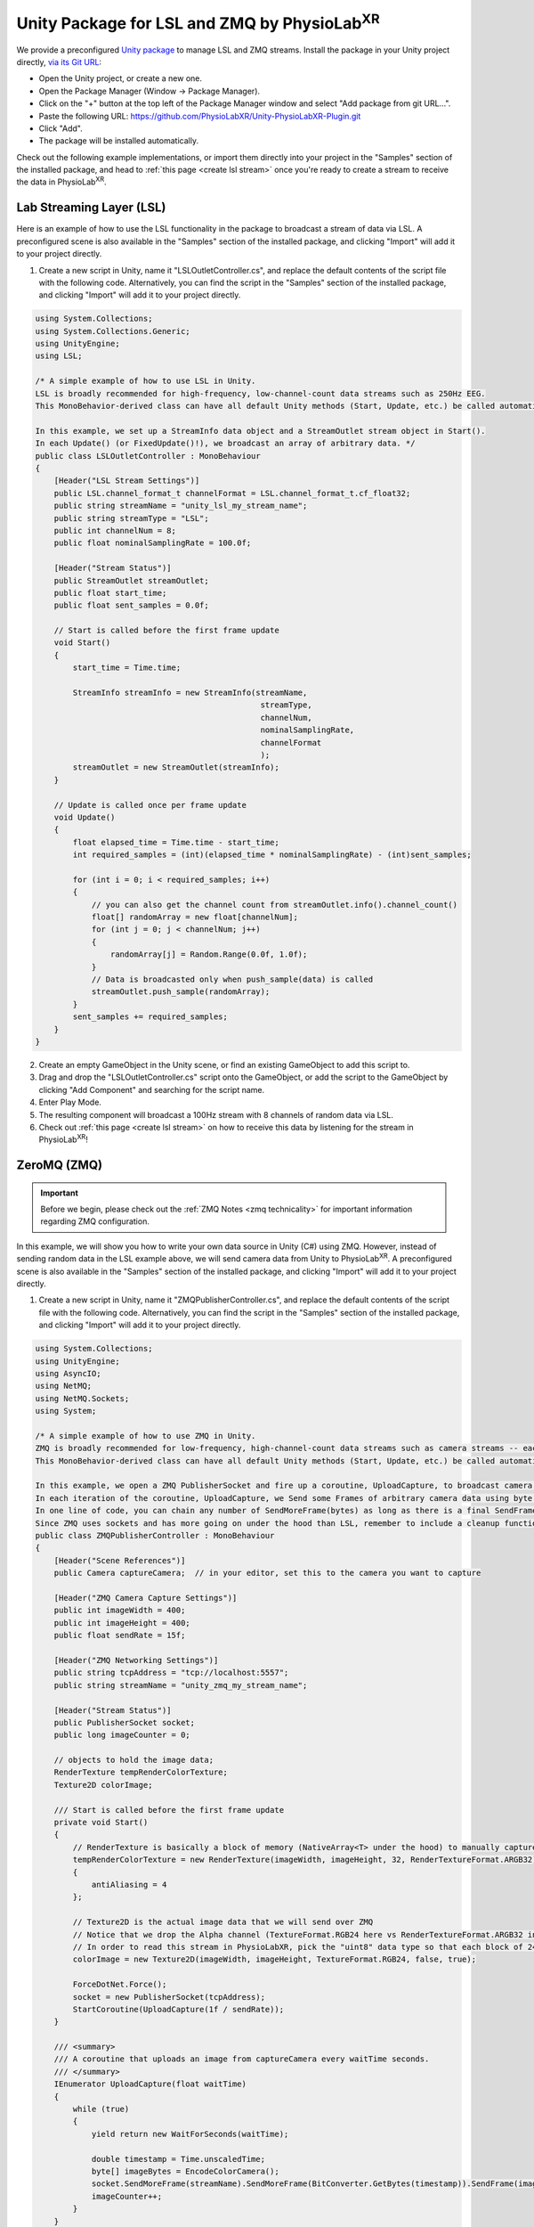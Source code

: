 .. _LSLZMQUnityPackage:

##########################################################
Unity Package for LSL and ZMQ by PhysioLab\ :sup:`XR`
##########################################################

We provide a preconfigured `Unity package <https://github.com/PhysioLabXR/Unity-PhysioLabXR-Plugin.git>`_ to manage LSL and ZMQ streams. 
Install the package in your Unity project directly, `via its Git URL <https://docs.unity3d.com/Manual/upm-ui-giturl.html>`_:

.. raw:: html

    <div style="position: relative; padding-bottom: 56.25%; height: 0; overflow: hidden; max-width: 100%; height: auto;">
        <video id="autoplay-video1" autoplay controls loop muted playsinline style="position: absolute; top: 0; left: 0; width: 100%; height: 100%;">
            <source src="_static/PhysioLabXR_UnityPkg_GitInstallation.mp4" type="video/mp4">
            Your browser does not support the video tag.
        </video>
    </div>

- Open the Unity project, or create a new one.
- Open the Package Manager (Window -> Package Manager).
- Click on the "+" button at the top left of the Package Manager window and select "Add package from git URL...".
- Paste the following URL: `https://github.com/PhysioLabXR/Unity-PhysioLabXR-Plugin.git <https://github.com/PhysioLabXR/Unity-PhysioLabXR-Plugin.git>`_
- Click "Add".
- The package will be installed automatically.

Check out the following example implementations, or import them directly into your project in the "Samples" section of the installed package, and head to :ref:`this page <create lsl stream>` once you're ready to create a stream to receive the data in PhysioLab\ :sup:`XR`.

.. _lsl data source in unity:

Lab Streaming Layer (LSL)
--------------------------

Here is an example of how to use the LSL functionality in the package to broadcast a stream of data via LSL. A preconfigured scene is also available in the "Samples" section of the installed package, and clicking "Import" will add it to your project directly.

.. raw:: html

    <div style="position: relative; padding-bottom: 56.25%; height: 0; overflow: hidden; max-width: 100%; height: auto;">
        <video id="autoplay-video1" autoplay controls loop muted playsinline style="position: absolute; top: 0; left: 0; width: 100%; height: 100%;">
            <source src="_static/PhysioLabXR_UnityPkg_LSLExample.mp4" type="video/mp4">
            Your browser does not support the video tag.
        </video>
    </div>

1. Create a new script in Unity, name it "LSLOutletController.cs", and replace the default contents of the script file with the following code. Alternatively, you can find the script in the "Samples" section of the installed package, and clicking "Import" will add it to your project directly.

.. code-block:: csharp

    using System.Collections;
    using System.Collections.Generic;
    using UnityEngine;
    using LSL;

    /* A simple example of how to use LSL in Unity.
    LSL is broadly recommended for high-frequency, low-channel-count data streams such as 250Hz EEG.
    This MonoBehavior-derived class can have all default Unity methods (Start, Update, etc.) be called automatically by Unity.

    In this example, we set up a StreamInfo data object and a StreamOutlet stream object in Start().
    In each Update() (or FixedUpdate()!), we broadcast an array of arbitrary data. */
    public class LSLOutletController : MonoBehaviour
    {
        [Header("LSL Stream Settings")]
        public LSL.channel_format_t channelFormat = LSL.channel_format_t.cf_float32;
        public string streamName = "unity_lsl_my_stream_name";
        public string streamType = "LSL";
        public int channelNum = 8;
        public float nominalSamplingRate = 100.0f;

        [Header("Stream Status")]
        public StreamOutlet streamOutlet;
        public float start_time;
        public float sent_samples = 0.0f;

        // Start is called before the first frame update
        void Start()
        {
            start_time = Time.time;

            StreamInfo streamInfo = new StreamInfo(streamName,
                                                    streamType,
                                                    channelNum,
                                                    nominalSamplingRate,
                                                    channelFormat
                                                    );
            streamOutlet = new StreamOutlet(streamInfo);
        }

        // Update is called once per frame update
        void Update()
        {
            float elapsed_time = Time.time - start_time;
            int required_samples = (int)(elapsed_time * nominalSamplingRate) - (int)sent_samples;

            for (int i = 0; i < required_samples; i++)
            {
                // you can also get the channel count from streamOutlet.info().channel_count()
                float[] randomArray = new float[channelNum];
                for (int j = 0; j < channelNum; j++)
                {
                    randomArray[j] = Random.Range(0.0f, 1.0f);
                }
                // Data is broadcasted only when push_sample(data) is called
                streamOutlet.push_sample(randomArray);
            }
            sent_samples += required_samples;
        }
    }

2. Create an empty GameObject in the Unity scene, or find an existing GameObject to add this script to.
3. Drag and drop the "LSLOutletController.cs" script onto the GameObject, or add the script to the GameObject by clicking "Add Component" and searching for the script name.
4. Enter Play Mode.
5. The resulting component will broadcast a 100Hz stream with 8 channels of random data via LSL.
6. Check out :ref:`this page <create lsl stream>` on how to receive this data by listening for the stream in PhysioLab\ :sup:`XR`!

.. _zmq data source in unity:

ZeroMQ (ZMQ)
------------

.. important::
    Before we begin, please check out the :ref:`ZMQ Notes <zmq technicality>` for important information regarding ZMQ configuration.

In this example, we will show you how to write your own data source in Unity (C#) using ZMQ. However, instead of sending random data in the LSL example above, we will send camera data from Unity to PhysioLab\ :sup:`XR`. A preconfigured scene is also available in the "Samples" section of the installed package, and clicking "Import" will add it to your project directly.

.. raw:: html

    <div style="position: relative; padding-bottom: 56.25%; height: 0; overflow: hidden; max-width: 100%; height: auto;">
        <video id="autoplay-video1" autoplay controls loop muted playsinline style="position: absolute; top: 0; left: 0; width: 100%; height: 100%;">
            <source src="_static/PhysioLabXR_UnityPkg_ZMQExample.mp4" type="video/mp4">
            Your browser does not support the video tag.
        </video>
    </div>

1. Create a new script in Unity, name it "ZMQPublisherController.cs", and replace the default contents of the script file with the following code. Alternatively, you can find the script in the "Samples" section of the installed package, and clicking "Import" will add it to your project directly.

.. code-block:: csharp

    using System.Collections;
    using UnityEngine;
    using AsyncIO;
    using NetMQ;
    using NetMQ.Sockets;
    using System;

    /* A simple example of how to use ZMQ in Unity.
    ZMQ is broadly recommended for low-frequency, high-channel-count data streams such as camera streams -- each pixel can be thought of as a channel.
    This MonoBehavior-derived class can have all default Unity methods (Start, Update, etc.) be called automatically by Unity.

    In this example, we open a ZMQ PublisherSocket and fire up a coroutine, UploadCapture, to broadcast camera images at a specified rate.
    In each iteration of the coroutine, UploadCapture, we Send some Frames of arbitrary camera data using byte[]s (byte arrays).
    In one line of code, you can chain any number of SendMoreFrame(bytes) as long as there is a final SendFrame(bytes) at the end.
    Since ZMQ uses sockets and has more going on under the hood than LSL, remember to include a cleanup function such as OnDestroy(). */
    public class ZMQPublisherController : MonoBehaviour
    {
        [Header("Scene References")]
        public Camera captureCamera;  // in your editor, set this to the camera you want to capture

        [Header("ZMQ Camera Capture Settings")]
        public int imageWidth = 400;
        public int imageHeight = 400;
        public float sendRate = 15f;

        [Header("ZMQ Networking Settings")]
        public string tcpAddress = "tcp://localhost:5557";
        public string streamName = "unity_zmq_my_stream_name";

        [Header("Stream Status")]
        public PublisherSocket socket;
        public long imageCounter = 0;

        // objects to hold the image data;
        RenderTexture tempRenderColorTexture;
        Texture2D colorImage;

        /// Start is called before the first frame update
        private void Start()
        {
            // RenderTexture is basically a block of memory (NativeArray<T> under the hood) to manually capture the camera's image later on
            tempRenderColorTexture = new RenderTexture(imageWidth, imageHeight, 32, RenderTextureFormat.ARGB32)
            {
                antiAliasing = 4
            };

            // Texture2D is the actual image data that we will send over ZMQ
            // Notice that we drop the Alpha channel (TextureFormat.RGB24 here vs RenderTextureFormat.ARGB32 in tempRenderColorTexture since Alpha doesn't make sense for a camera image)
            // In order to read this stream in PhysioLabXR, pick the "uint8" data type so that each block of 24 bits is interpreted as a 3 8-bit channels (RGB)!
            colorImage = new Texture2D(imageWidth, imageHeight, TextureFormat.RGB24, false, true);

            ForceDotNet.Force();
            socket = new PublisherSocket(tcpAddress);
            StartCoroutine(UploadCapture(1f / sendRate));
        }

        /// <summary>
        /// A coroutine that uploads an image from captureCamera every waitTime seconds.
        /// </summary>
        IEnumerator UploadCapture(float waitTime)
        {
            while (true)
            {
                yield return new WaitForSeconds(waitTime);

                double timestamp = Time.unscaledTime;
                byte[] imageBytes = EncodeColorCamera();
                socket.SendMoreFrame(streamName).SendMoreFrame(BitConverter.GetBytes(timestamp)).SendFrame(imageBytes);
                imageCounter++;
            }
        }

        /// <summary>
        /// Encodes captureCamera's image into a byte array.
        /// </summary>
        public byte[] EncodeColorCamera()
        {
            // In order to render the camera manually to tempRenderColorTexture, we must change the target texture of the camera to tempRenderColorTexture
            // targetTexture is a pointer to a RenderTexture, again a continuous block of memory optimized for the GPU, to which the camera will render
            RenderTexture prevTargetTexture = captureCamera.targetTexture; // First, save the original target (we expect this will be the screen of the application, so we want to return it after we are done!)
            captureCamera.targetTexture = tempRenderColorTexture;
            RenderTexture.active = tempRenderColorTexture;
            captureCamera.Render(); // Manually Render() once to our target, capturing the camera's image!

            colorImage.ReadPixels(new Rect(0, 0, colorImage.width, colorImage.height), 0, 0);
            colorImage.Apply();

            captureCamera.targetTexture = prevTargetTexture; // Before returning, we must reset the camera's target texture to its original value to continue rendering to the screen
            return colorImage.GetRawTextureData(); // Finally, we now return the byte[] of the image!
        }

        private void OnDestroy()
        {
            socket.Dispose();
            NetMQConfig.Cleanup();
        }

    }

2. Create an empty GameObject in the Unity scene, or find an existing GameObject to add this script to.
3. Drag and drop the "ZMQPublisherController.cs" script onto the GameObject, or add the script to the GameObject by clicking "Add Component" and searching for the script name.
4. Drag a camera reference from the scene into the "captureCamera" field in the inspector.
5. Enter Play Mode.
6. The resulting component will broadcast a 400-by-400-pixel, 15Hz stream of camera data via ZMQ.
7. Check out :ref:`this page <create zmq stream>` on how to receive this data by listening for the stream in PhysioLab\ :sup:`XR`!
